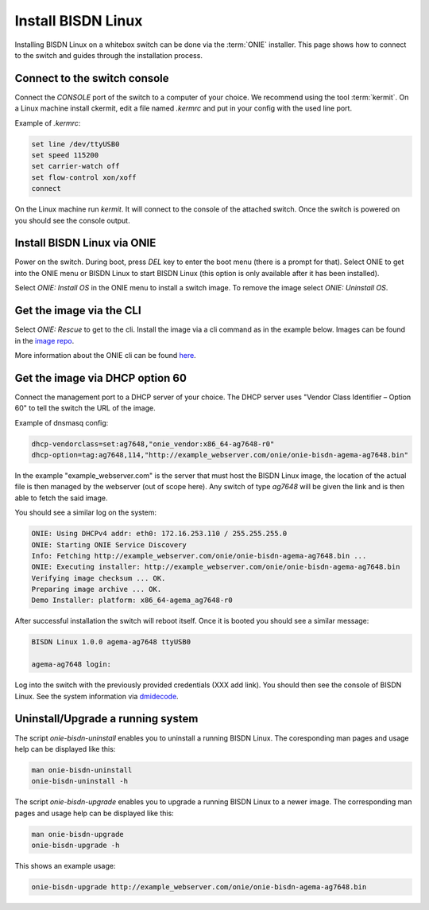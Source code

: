.. _setup_install_sw_image:

###################
Install BISDN Linux
###################

Installing BISDN Linux on a whitebox switch can be done via the :term:`ONIE` installer. This page shows how to connect to the switch and guides through the installation process.

Connect to the switch console
=============================

Connect the `CONSOLE` port of the switch to a computer of your choice. We recommend using the tool :term:`kermit`. On a Linux machine install ckermit, edit a file named `.kermrc` and put in your config with the used line port.

Example of `.kermrc`:

.. code-block:: bash
  
  set line /dev/ttyUSB0
  set speed 115200
  set carrier-watch off
  set flow-control xon/xoff
  connect


On the Linux machine run `kermit`. It will connect to the console of the attached switch. Once the switch is powered on you should see the console output.

Install BISDN Linux via ONIE
============================

Power on the switch. During boot, press `DEL` key to enter the boot menu (there is a prompt for that). Select ONIE to get into the ONIE menu or BISDN Linux to start BISDN Linux (this option is only available after it has been installed).

Select `ONIE: Install OS` in the ONIE menu to install a switch image. To remove the image select `ONIE: Uninstall OS`.

Get the image via the CLI
=========================

Select `ONIE: Rescue` to get to the cli. Install the image via a cli command as in the example below. Images can be found in the `image repo <http://repo.bisdn.de/pub/onie/>`_.

.. code-block:: bash
  onie-nos-install http://example_webserver.com/onie/onie-bisdn-agema-ag7648.bin

More information about the ONIE cli can be found `here <https://opencomputeproject.github.io/onie/cli/index.html#onie-nos-install>`_.

Get the image via DHCP option 60
================================

Connect the management port to a DHCP server of your choice. The DHCP server uses "Vendor Class Identifier – Option 60" to tell the switch the URL of the image.

Example of dnsmasq config:

.. code-block:: bash

  dhcp-vendorclass=set:ag7648,"onie_vendor:x86_64-ag7648-r0"
  dhcp-option=tag:ag7648,114,"http://example_webserver.com/onie/onie-bisdn-agema-ag7648.bin"

In the example "example_webserver.com" is the server that must host the BISDN Linux image, the location of the actual file is then managed by the webserver (out of scope here). Any switch of type `ag7648` will be given the link and is then able to fetch the said image.

You should see a similar log on the system:

.. code-block:: bash

  ONIE: Using DHCPv4 addr: eth0: 172.16.253.110 / 255.255.255.0
  ONIE: Starting ONIE Service Discovery
  Info: Fetching http://example_webserver.com/onie/onie-bisdn-agema-ag7648.bin ...
  ONIE: Executing installer: http://example_webserver.com/onie/onie-bisdn-agema-ag7648.bin
  Verifying image checksum ... OK.
  Preparing image archive ... OK.
  Demo Installer: platform: x86_64-agema_ag7648-r0

After successful installation the switch will reboot itself. Once it is booted you should see a similar message:

.. code-block:: bash

  BISDN Linux 1.0.0 agema-ag7648 ttyUSB0
  
  agema-ag7648 login:

Log into the switch with the previously provided credentials (XXX add link). You should then see the console of BISDN Linux. See the system information via `dmidecode <https://wiki.ubuntuusers.de/dmidecode/>`_.

Uninstall/Upgrade a running system
==================================

The script `onie-bisdn-uninstall` enables you to uninstall a running BISDN Linux. The coresponding man pages and usage help can be displayed like this:

.. code-block:: bash
  
  man onie-bisdn-uninstall
  onie-bisdn-uninstall -h

The script `onie-bisdn-upgrade` enables you to upgrade a running BISDN Linux to a newer image. The corresponding man pages and usage help can be displayed like this:

.. code-block:: bash

  man onie-bisdn-upgrade
  onie-bisdn-upgrade -h

This shows an example usage:

.. code-block:: bash

  onie-bisdn-upgrade http://example_webserver.com/onie/onie-bisdn-agema-ag7648.bin

